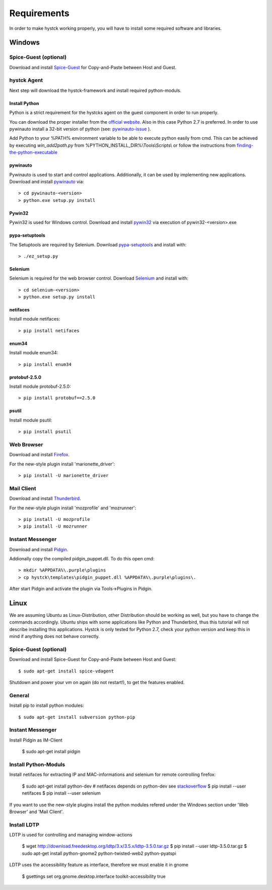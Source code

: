 ============
Requirements
============

In order to make hystck working properly, you will have to install some required
software and libraries.

Windows
=======

Spice-Guest (optional)
----------------------

Download and install `Spice-Guest`_ for Copy-and-Paste between Host and Guest.

.. _`Spice-Guest`: http://www.spice-space.org/download.html


hystck Agent
------------

Next step will download the hystck-framework and install required python-moduls.


Install Python
^^^^^^^^^^^^^^

Python is a strict requirement for the hystcks agent on the guest component in
order to run properly.

You can download the proper installer from the `official website`_.
Also in this case Python 2.7 is preferred. In order to use pywinauto install a 32-bit version of python (see: `pywinauto-issue`_ ).

Add Python to your %PATH% environment variable to be able to execute python easily from cmd. This can be achieved by executing *win_add2path.py* from %PYTHON_INSTALL_DIR%\\Tools\\Scripts\\ or follow the instructions from `finding-the-python-executable`_

.. _finding-the-python-executable: https://docs.python.org/2/using/windows.html#finding-the-python-executable

.. _pywinauto-issue: https://code.google.com/p/pywinauto/issues/detail?id=12

.. _official website: https://www.python.org/downloads/


pywinauto
^^^^^^^^^

Pywinauto is used to start and control applications. Additionally, it can be used
by implementing new applications.
Download and install `pywinauto`_ via::

    > cd pywinauto-<version>
    > python.exe setup.py install

.. _`pywinauto`: https://code.google.com/p/pywinauto/downloads/list


Pywin32
^^^^^^^

Pywin32 is used for Windows control.
Download and install `pywin32`_ via execution of pywin32-<version>.exe

.. _`pywin32`: http://sourceforge.net/projects/pywin32/


pypa-setuptools
^^^^^^^^^^^^^^^

The Setuptools are required by Selenium.
Download `pypa-setuptools`_ and install with::

    > ./ez_setup.py


.. _`pypa-setuptools`: https://bitbucket.org/pypa/setuptools

Selenium
^^^^^^^^

Selenium is required for the web browser control.
Download `Selenium`_ and install with::

    > cd selenium-<version>
    > python.exe setup.py install

.. _`Selenium`: https://pypi.python.org/pypi/selenium

netifaces
^^^^^^^^^

Install module netifaces::

	> pip install netifaces

enum34
^^^^^^

Install module enum34::

	> pip install enum34

protobuf-2.5.0
^^^^^^^^^^^^^^

Install module protobuf-2.5.0::

	> pip install protobuf==2.5.0

psutil
^^^^^^

Install module psutil::

    > pip install psutil



Web Browser
-----------

Download and install `Firefox`_.

.. _`Firefox`: https://www.mozilla.org/en-US/firefox/new/


For the new-style plugin install 'marionette_driver'::

    > pip install -U marionette_driver


Mail Client
-----------

Download and install `Thunderbird`_.

.. _`Thunderbird`: https://www.mozilla.org/thunderbird/

For the new-style plugin install 'mozprofile' and 'mozrunner'::

    > pip install -U mozprofile
    > pip install -U mozrunner


Instant Messenger
-----------------

Download and install `Pidgin`_.

.. _`Pidgin`: https://www.pidgin.im/download/

Addionally copy the compiled pidgin_puppet.dll. To do this open cmd:
::

	> mkdir %APPDATA%\.purple\plugins
	> cp hystck\templates\pidgin_puppet.dll %APPDATA%\.purple\plugins\.

After start Pidgin and activate the plugin via Tools->Plugins in Pidgin.


Linux
=====

We are assuming Ubuntu as Linux-Distribution, other Distribution should be working as well, but you have to change the commands accordingly.
Ubuntu ships with some applications like Python and Thunderbird, thus this tutorial will not describe installing this applications.
Hystck is only tested for Python 2.7, check your python version and keep this in mind if anything does not behave correctly.

Spice-Guest (optional)
----------------------

Download and install Spice-Guest for Copy-and-Paste between Host and Guest::

	$ sudo apt-get install spice-vdagent

Shutdown and power your vm on again (do not restart!), to get the features enabled.


General
-------

Install pip to install python modules::

	$ sudo apt-get install subversion python-pip


Instant Messenger
-----------------

Install Pidgin as IM-Client

	$ sudo apt-get install pidgin


Install Python-Moduls
---------------------

Install netifaces for extracting IP and MAC-informations and selenium for remote controlling firefox:

	$ sudo apt-get install python-dev # netifaces depends on python-dev see `stackoverflow`_
	$ pip install --user netifaces
	$ pip install --user selenium

.. _`stackoverflow` : http://stackoverflow.com/questions/11094718/error-command-gcc-failed-with-exit-status-1-while-installing-eventlet

If you want to use the new-style plugins install the python modules refered under the Windows section under 'Web Browser' and 'Mail Client'.

Install LDTP
------------

LDTP is used for controlling and managing window-actions

	$ wget http://download.freedesktop.org/ldtp/3.x/3.5.x/ldtp-3.5.0.tar.gz
	$ pip install --user ldtp-3.5.0.tar.gz
	$ sudo apt-get install python-gnome2 python-twisted-web2 python-pyatspi

LDTP uses the accessibility feature as interface, therefore we must enable it in gnome

	$ gsettings set org.gnome.desktop.interface toolkit-accessibility true
